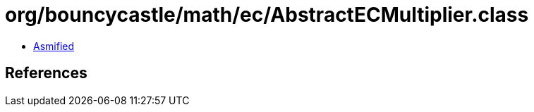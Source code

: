 = org/bouncycastle/math/ec/AbstractECMultiplier.class

 - link:AbstractECMultiplier-asmified.java[Asmified]

== References

